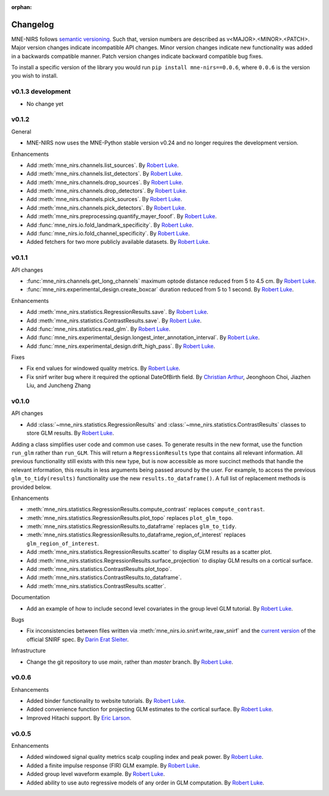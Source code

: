 :orphan:

.. _whats_new:

#########
Changelog
#########

MNE-NIRS follows `semantic versioning <https://semver.org/>`_.
Such that, version numbers are described as v<MAJOR>.<MINOR>.<PATCH>.
Major version changes indicate incompatible API changes.
Minor version changes indicate new functionality was added in a backwards compatible manner.
Patch version changes indicate backward compatible bug fixes.

To install a specific version of the library you would run ``pip install mne-nirs==0.0.6``, where ``0.0.6`` is the version you wish to install.


v0.1.3 development
------------------

* No change yet


v0.1.2
------

General

* MNE-NIRS now uses the MNE-Python stable version v0.24 and no longer requires the development version.


Enhancements

* Add :meth:`mne_nirs.channels.list_sources`. By `Robert Luke`_.
* Add :meth:`mne_nirs.channels.list_detectors`. By `Robert Luke`_.
* Add :meth:`mne_nirs.channels.drop_sources`. By `Robert Luke`_.
* Add :meth:`mne_nirs.channels.drop_detectors`. By `Robert Luke`_.
* Add :meth:`mne_nirs.channels.pick_sources`. By `Robert Luke`_.
* Add :meth:`mne_nirs.channels.pick_detectors`. By `Robert Luke`_.
* Add :meth:`mne_nirs.preprocessing.quantify_mayer_fooof`. By `Robert Luke`_.
* Add :func:`mne_nirs.io.fold_landmark_specificity`. By `Robert Luke`_.
* Add :func:`mne_nirs.io.fold_channel_specificity`. By `Robert Luke`_.
* Added fetchers for two more publicly available datasets. By `Robert Luke`_.


v0.1.1
------

API changes

* :func:`mne_nirs.channels.get_long_channels` maximum optode distance reduced from 5 to 4.5 cm. By `Robert Luke`_.
* :func:`mne_nirs.experimental_design.create_boxcar` duration reduced from 5 to 1 second. By `Robert Luke`_.


Enhancements

* Add :meth:`mne_nirs.statistics.RegressionResults.save`. By `Robert Luke`_.
* Add :meth:`mne_nirs.statistics.ContrastResults.save`. By `Robert Luke`_.
* Add :func:`mne_nirs.statistics.read_glm`. By `Robert Luke`_.
* Add :func:`mne_nirs.experimental_design.longest_inter_annotation_interval`. By `Robert Luke`_.
* Add :func:`mne_nirs.experimental_design.drift_high_pass`. By `Robert Luke`_.


Fixes

* Fix end values for windowed quality metrics. By `Robert Luke`_.
* Fix snirf writer bug where it required the optional DateOfBirth field. By `Christian Arthur`_, Jeonghoon Choi, Jiazhen Liu, and Juncheng Zhang


v0.1.0
------

API changes

* Add :class:`~mne_nirs.statistics.RegressionResults` and :class:`~mne_nirs.statistics.ContrastResults` classes to store GLM results. By `Robert Luke`_.

Adding a class simplifies user code and common use cases.
To generate results in the new format, use the function ``run_glm`` rather than ``run_GLM``.
This will return a ``RegressionResults`` type that contains all relevant information.
All previous functionality still exists with this new type,
but is now accessible as more succinct methods that handle the relevant information,
this results in less arguments being passed around by the user.
For example, to access the previous ``glm_to_tidy(results)`` functionality use the new ``results.to_dataframe()``.
A full list of replacement methods is provided below.

Enhancements

* :meth:`mne_nirs.statistics.RegressionResults.compute_contrast` replaces ``compute_contrast``.
* :meth:`mne_nirs.statistics.RegressionResults.plot_topo` replaces ``plot_glm_topo``.
* :meth:`mne_nirs.statistics.RegressionResults.to_dataframe` replaces ``glm_to_tidy``.
* :meth:`mne_nirs.statistics.RegressionResults.to_dataframe_region_of_interest` replaces ``glm_region_of_interest``.
* Add :meth:`mne_nirs.statistics.RegressionResults.scatter` to display GLM results as a scatter plot.
* Add :meth:`mne_nirs.statistics.RegressionResults.surface_projection` to display GLM results on a cortical surface.
* Add :meth:`mne_nirs.statistics.ContrastResults.plot_topo`.
* Add :meth:`mne_nirs.statistics.ContrastResults.to_dataframe`.
* Add :meth:`mne_nirs.statistics.ContrastResults.scatter`.


Documentation

* Add an example of how to include second level covariates in the group level GLM tutorial. By `Robert Luke`_.


Bugs

* Fix inconsistencies between files written via :meth:`mne_nirs.io.snirf.write_raw_snirf` and the `current version <https://github.com/fNIRS/snirf/blob/52de9a6724ddd0c9dcd36d8d11007895fed74205/snirf_specification.md>`_ of the official SNIRF spec. By `Darin Erat Sleiter`_.


Infrastructure

* Change the git repository to use `main`, rather than `master` branch. By `Robert Luke`_.


v0.0.6
------

Enhancements

* Added binder functionality to website tutorials. By `Robert Luke`_.

* Added convenience function for projecting GLM estimates to the cortical surface. By `Robert Luke`_.

* Improved Hitachi support. By `Eric Larson`_.


v0.0.5
------

Enhancements

* Added windowed signal quality metrics scalp coupling index and peak power. By `Robert Luke`_.

* Added a finite impulse response (FIR) GLM example. By `Robert Luke`_.

* Added group level waveform example. By `Robert Luke`_.

* Added ability to use auto regressive models of any order in GLM computation. By `Robert Luke`_.


.. _Robert Luke: https://github.com/rob-luke/
.. _Eric Larson: https://github.com/larsoner/
.. _Darin Erat Sleiter: https://github.com/dsleiter
.. _Christian Arthur: https://github.com/chrsthur
